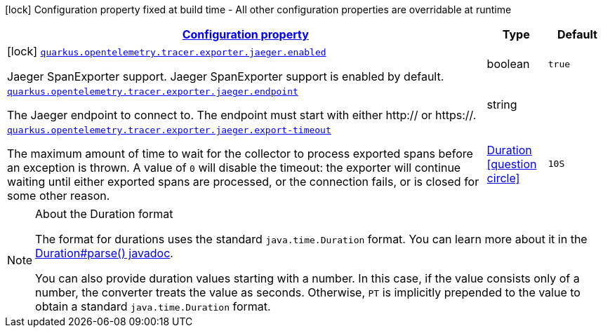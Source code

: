 [.configuration-legend]
icon:lock[title=Fixed at build time] Configuration property fixed at build time - All other configuration properties are overridable at runtime
[.configuration-reference.searchable, cols="80,.^10,.^10"]
|===

h|[[quarkus-opentelemetry-exporter-jaeger_configuration]]link:#quarkus-opentelemetry-exporter-jaeger_configuration[Configuration property]

h|Type
h|Default

a|icon:lock[title=Fixed at build time] [[quarkus-opentelemetry-exporter-jaeger_quarkus.opentelemetry.tracer.exporter.jaeger.enabled]]`link:#quarkus-opentelemetry-exporter-jaeger_quarkus.opentelemetry.tracer.exporter.jaeger.enabled[quarkus.opentelemetry.tracer.exporter.jaeger.enabled]`

[.description]
--
Jaeger SpanExporter support. 
 Jaeger SpanExporter support is enabled by default.
--|boolean 
|`true`


a| [[quarkus-opentelemetry-exporter-jaeger_quarkus.opentelemetry.tracer.exporter.jaeger.endpoint]]`link:#quarkus-opentelemetry-exporter-jaeger_quarkus.opentelemetry.tracer.exporter.jaeger.endpoint[quarkus.opentelemetry.tracer.exporter.jaeger.endpoint]`

[.description]
--
The Jaeger endpoint to connect to. The endpoint must start with either http:// or https://.
--|string 
|


a| [[quarkus-opentelemetry-exporter-jaeger_quarkus.opentelemetry.tracer.exporter.jaeger.export-timeout]]`link:#quarkus-opentelemetry-exporter-jaeger_quarkus.opentelemetry.tracer.exporter.jaeger.export-timeout[quarkus.opentelemetry.tracer.exporter.jaeger.export-timeout]`

[.description]
--
The maximum amount of time to wait for the collector to process exported spans before an exception is thrown. A value of `0` will disable the timeout: the exporter will continue waiting until either exported spans are processed, or the connection fails, or is closed for some other reason.
--|link:https://docs.oracle.com/javase/8/docs/api/java/time/Duration.html[Duration]
  link:#duration-note-anchor[icon:question-circle[], title=More information about the Duration format]
|`10S`

|===
ifndef::no-duration-note[]
[NOTE]
[[duration-note-anchor]]
.About the Duration format
====
The format for durations uses the standard `java.time.Duration` format.
You can learn more about it in the link:https://docs.oracle.com/javase/8/docs/api/java/time/Duration.html#parse-java.lang.CharSequence-[Duration#parse() javadoc].

You can also provide duration values starting with a number.
In this case, if the value consists only of a number, the converter treats the value as seconds.
Otherwise, `PT` is implicitly prepended to the value to obtain a standard `java.time.Duration` format.
====
endif::no-duration-note[]

